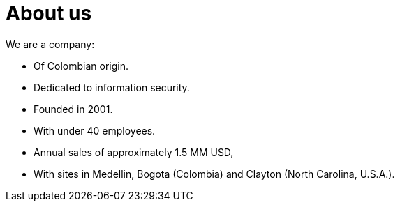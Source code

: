 :slug: about-us/
:category: about-us
:description: The purpose of the following page is to present our applicants basic information about our organization. Next, we will introduce ourselves as a company in order to enable you to make an informed decision about where you will potentially continue your career.
:keywords: Fluid Attacks, About us, Company, Presentation, Information, Careers.

= About us

We are a company:

* Of Colombian origin.
* Dedicated to information security.
* Founded in 2001.
* With under +40+ employees.
* Annual sales of approximately +1.5+ MM +USD+,
* With sites in Medellin, Bogota (Colombia)
and Clayton (North Carolina, +U.S.A.+).
